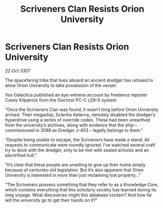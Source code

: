 :PROPERTIES:
:ID:       387aa318-c3bf-4e82-abcd-9ac2f7d76092
:END:
#+title: Scriveners Clan Resists Orion University
#+filetags: :galnet:

* Scriveners Clan Resists Orion University

/22 Oct 3307/

The spacefaring tribe that lives aboard an ancient dredger has refused to allow Orion University to take possession of the vessel. 

Vox Galactica published an eye-witness account by freelance reporter Casey Kilpatrick from the Oochost PC-C c29-0 system: 

“Once the Scriveners Clan was found, it wasn’t long before Orion University arrived. Their megaship, Scientia Aeterna, remotely disabled the dredger’s hyperdrive using a series of override codes. These had been unearthed from the university’s archives, along with evidence that the ship – commissioned in 3088 as Dredger J-403 – legally belongs to them.” 

“Despite being unable to escape, the Scriveners have made a stand. All requests to communicate were roundly ignored. I’ve watched several craft try to dock with the dredger, only to be met with sealed airlocks and an electrified hull.” 

“It’s clear that these people are unwilling to give up their home simply because of centuries-old legislation. But it’s also apparent that Orion University is interested in more than just reclaiming lost property…” 

“The Scriveners possess something that they refer to as a Knowledge Core, which contains everything that this scholarly society has learned during its long voyage. What discoveries might this database contain? And how far will the university go to get their hands on it?”
